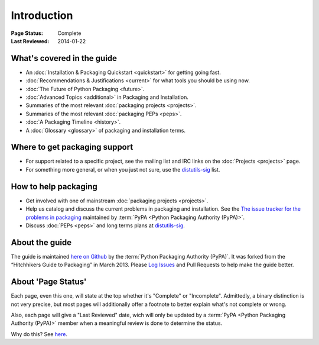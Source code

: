 ============
Introduction
============

:Page Status: Complete
:Last Reviewed: 2014-01-22

What's covered in the guide
===========================

* An :doc:`Installation & Packaging Quickstart <quickstart>` for getting going fast.
* :doc:`Recommendations & Justifications <current>` for what tools you should be
  using now.
* :doc:`The Future of Python Packaging <future>`.
* :doc:`Advanced Topics <additional>` in Packaging and Installation.
* Summaries of the most relevant :doc:`packaging projects <projects>`.
* Summaries of the most relevant :doc:`packaging PEPs <peps>`.
* :doc:`A Packaging Timeline <history>`.
* A :doc:`Glossary <glossary>` of packaging and installation terms.


Where to get packaging support
==============================

* For support related to a specific project, see the mailing list and IRC links
  on the :doc:`Projects <projects>` page.
* For something more general, or when you just not sure, use the `distutils-sig
  <http://mail.python.org/mailman/listinfo/distutils-sig>`_ list.

How to help packaging
=====================

* Get involved with one of mainstream :doc:`packaging projects <projects>`.
* Help us catalog and discuss the current problems in packaging and
  installation.  See the `The issue tracker for the problems in packaging
  <https://github.com/pypa/packaging-problems/issues>`_ maintained by
  :term:`PyPA <Python Packaging Authority (PyPA)>`.
* Discuss :doc:`PEPs <peps>` and long terms plans at `distutils-sig
  <http://mail.python.org/mailman/listinfo/distutils-sig>`_.


About the guide
===============

The guide is maintained `here on Github
<https://github.com/pypa/python-packaging-user-guide>`_ by the :term:`Python
Packaging Authority (PyPA)`.  It was forked from the “Hitchhikers Guide to
Packaging” in March 2013. Please `Log Issues
<https://github.com/pypa/python-packaging-user-guide/issues>`_ and Pull
Requests to help make the guide better.

About 'Page Status'
===================

Each page, even this one, will state at the top whether it's "Complete" or
"Incomplete".  Admittedly, a binary distinction is not very precise, but most
pages will additionally offer a footnote to better explain what's not complete or wrong.

Also, each page will give a "Last Reviewed" date, wich will only be updated by a
:term:`PyPA <Python Packaging Authority (PyPA)>` member when a meaningful review
is done to determine the status.

Why do this? See `here
<https://bitbucket.org/pypa/python-packaging-user-guide/issue/8/please-make-the-last-edited-date-very#comment-6545169>`_.
